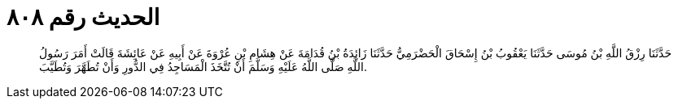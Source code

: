 
= الحديث رقم ٨٠٨

[quote.hadith]
حَدَّثَنَا رِزْقُ اللَّهِ بْنُ مُوسَى حَدَّثَنَا يَعْقُوبُ بْنُ إِسْحَاقَ الْحَضْرَمِيُّ حَدَّثَنَا زَائِدَةُ بْنُ قُدَامَةَ عَنْ هِشَامِ بْنِ عُرْوَةَ عَنْ أَبِيهِ عَنْ عَائِشَةَ قَالَتْ أَمَرَ رَسُولُ اللَّهِ صَلَّى اللَّهُ عَلَيْهِ وَسَلَّمَ أَنْ تُتَّخَذَ الْمَسَاجِدُ فِي الدُّورِ وَأَنْ تُطَهَّرَ وَتُطَيَّبَ.